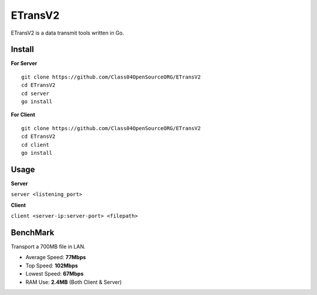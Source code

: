 ETransV2
==============

.. image:: https://goreportcard.com/badge/github.com/Class04OpenSourceORG/ETransV2
   :target: https://goreportcard.com/report/github.com/Class04OpenSourceORG/ETransV2

ETransV2 is a data transmit tools written in Go.

.. image:: https://github.com/Class04OpenSourceORG/ETransV2/blob/master/t.png

Install
--------------

**For Server** ::

  git clone https://github.com/Class04OpenSourceORG/ETransV2
  cd ETransV2
  cd server
  go install

**For Client** ::

  git clone https://github.com/Class04OpenSourceORG/ETransV2
  cd ETransV2
  cd client
  go install
  
Usage
--------------

**Server**

``server <listening_port>``

**Client**

``client <server-ip:server-port> <filepath>``

BenchMark
--------------

Transport a 700MB file in LAN.

* Average Speed: **77Mbps**
* Top Speed: **102Mbps**
* Lowest Speed: **67Mbps**
* RAM Use: **2.4MB** (Both Client & Server)


